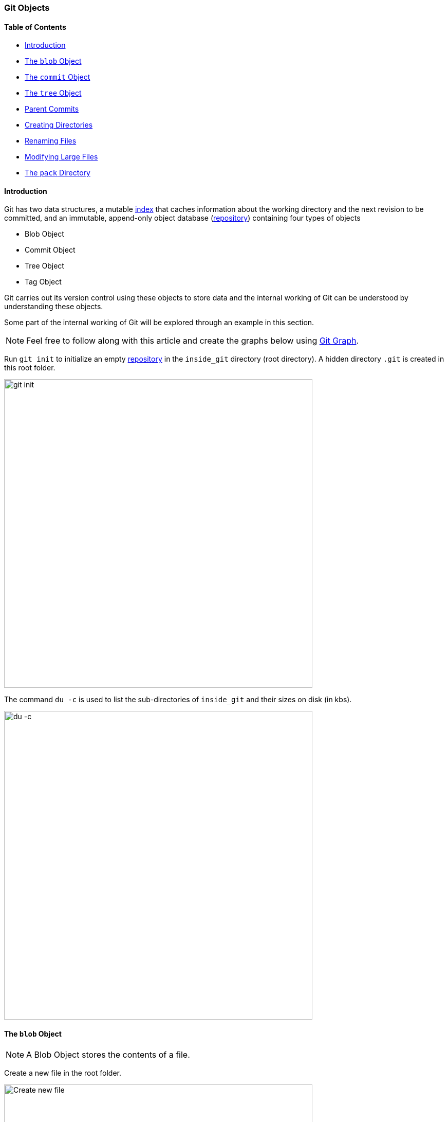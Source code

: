 === Git Objects

==== Table of Contents

* link:#_introduction[Introduction]
* link:#_the_blob_object[The `blob` Object]
* link:#_the_commit_object[The `commit` Object]
* link:#_the_tree_object[The `tree` Object]
* link:#_parent_commits[Parent Commits]
* link:#_creating_directories[Creating Directories]
* link:#_renaming_files[Renaming Files]
* link:#_modifying_large_files[Modifying Large Files]
* link:#_the_pack_directory[The `pack` Directory]

==== Introduction

Git has two data structures, a mutable link:#_the_index_file[index] that caches information about the working directory and the next revision to be committed, and an immutable, append-only object database (link:#_repository[repository]) containing four types of objects

* Blob Object
* Commit Object
* Tree Object
* Tag Object

Git carries out its version control using these objects to store data and the internal working of Git can be understood by understanding these objects.

Some part of the internal working of Git will be explored through an example in this section.

NOTE: Feel free to follow along with this article and create the graphs below using link:https://harshkapadia2.github.io/git-graph[Git Graph^].

Run `git init` to initialize an empty link:#_repository[repository] in the `inside_git` directory (root directory). A hidden directory `.git` is created in this root folder.

image::git-init.jpg[alt="git init", 600, 600]

The command `du -c` is used to list the sub-directories of `inside_git` and their sizes on disk (in kbs).

image::du-c-1.jpg[alt="du -c", 600, 600]

==== The `blob` Object

NOTE: A Blob Object stores the contents of a file.

Create a new file in the root folder.

image::touch-master_file_1.jpg[alt="Create new file", 600, 600]

Now the working tree (root directory) contains the `.git` directory and the new file `master_file_1.txt`.

image::ls-a-1.jpg[alt="Master File", 600, 600]

Add the file to the link:#_staging_staging_areaindex[staging area] using link:#_period[`git add .`] and run `du -c` once again.

image::du-c-2.jpg[alt="Stage file", 600, 600]

Note that a new directory `e6` has been added to `.git/objects`.

Use the `dir` (or `ls`) command to find out which file is present in the directory `.git/objects/e6`.

image::dir-1.jpg[alt="Create new directory", 600, 600]

[.word-break-all]
The file name `9de29bb2d1d6434b8b29ae775ad8c2e48c5391` is 38 characters long. On appending it to the folder name (`e6`), it becomes a 40 character string `e69de29bb2d1d6434b8b29ae775ad8c2e48c5391`. This is a link:#_SHA-1[SHA-1 hash]. Git hashes the content of the file (and some more data) using the SHA-1 algorithm to produce a 40 character hexadecimal string. Every link:#_git_add[stage], [commit] and [tag] produces its own unique SHA-1 hash(es). (Being a 40 character string, hash collisions are VERY rare.) The first two characters of the hash are used for bucketing the hashes into folders, to decrease access time. To make things easy, *Git sometimes uses just 4 to 8 characters of an object's hash to refer to it.*

As mentioned in the previous paragraph, Git hashes the contents of the file and other details to create a 40 character SHA-1 hash. To verify that, some content needs to be added to the file. The file will then have to be added again. (This will produce another hash.)

image::add-to-master_file_1-1.jpg[alt="Add to Master file", 600, 600]
image::edit-master_file_1-1.jpg[alt="Edit master file", 600, 600]

[.word-break-all]
From the last command in the image above, it can be inferred that a new hash `1a3851c172420a2198cf8ca6f2b776589d955cc5` was generated. Check its contents using the `cat` command.

image::cat-1.jpg[alt="Check contents", 600, 600]

The output is gibberish because Git compresses file contents (and some additional data) with the link:https://www.zlib.net/[zlib^] library and then stores it in the file. So to make sense of the gibberish, the content of the file needs to be de-compressed.

image::decompress-file.png[alt="Decompress", 600, 600]

`blob 16\0Git is amazing!\n` is the content of the hashed file. (`\0` and `\n` are not seen. Explained in the points below.)

Breaking it down

* *`blob`* is the object type of the file. It is an abbreviation for 'Binary Large OBject'. These objects (files) store the content of the files.
* `16` is the file size (length). `Git is amazing!` consists of 15 characters, but the link:https://harshkapadia2.github.io/cli/terminal.html#:~:text=It%20can%20be%20used%20to%20add%20text%20to%20a%20file%20using%20the%20output%20redirection%20operator[`echo` command] adds a new line (line feed) character (`\n`) at the end of the text, making the length 16.
* Just like the `\n` character which cannot be seen in the output, there is a NULL character (`\0`) between the length and file content.
* `Git is amazing!\n` is the file content. (The `\n` is not visible.)

[NOTE.word-break-all]
====
If `blob 16\0Git is amazing!\n` is hashed using SHA-1, the same hash (`1a3851c172420a2198cf8ca6f2b776589d955cc5`) will be generated!

image::sha1sum.png[alt="Generating hash for the string", 600, 600]
====

**So, Git generates the hash of the file using the string `<object_type> <content_length>\0<file_content>` and stores that string in the file after compressing it.** (The name of the file is the last 38 characters of the 40 character hash that was generated. The first two characters are used for bucketing.)

[TIP]
====
The process of finding the contents of the file using `cat` is pretty cumbersome. It is a better idea to use the `git cat-file` [plumbing command] provided by Git.

Variations of the `git cat-file` command that will be used

* `git cat-file -p <hash>` (-p = pretty print) to display file data.
* `git cat-file -t <hash>` (-t = type) to display file type (blob, commit, tree or tag).
* `git cat-file -s <hash>` (-s = size) to display the file size (length).
====

==== The `commit` Object

NOTE: A commit object links tree objects together into a history. It contains the name of a tree object (of the top-level source directory), a timestamp, a log message, and the names of zero or more parent commit objects.

Commit `master_file_1.txt` and then run `du -c` again.

image::commit-master_file_1-1.jpg[alt="Commit master file", 600, 600]

From the above image it can be noticed that two new directories `.git/objects/1b` and `.git/objects/d5` were created. Also, after committing the file, Git printed the first seven characters of the SHA-1 hash for that commit in the output.

Using the seven characters of the commit hash in the output, check the file type using the `git cat-file -t` command.

image::cat-file-t-1.jpg[alt="Plumbing commands", 600, 600]

So the file type is `commit`, inferring that it is a file generated through a commit.

Print the contents of the commit object (file) using the `git cat-file -p` command.

image::cat-file-p-1.jpg[alt="Commit", 600, 600]

Commit object content

[.word-break-all]
* `tree 1b2190cdc2801ec3df6505dc351dee878ac7f2fc` is the other SHA-1 hash that was generated (remember that two directories were generated in `.git/objects` on committing the file), of the type `tree`. The tree is the [snapshot] of the current state of the repository.
* link:#_parent_commits[Parent commit's SHA-1 hash] (Not present here. Explained below.)
* The next line has the details of the author (the one who wrote the code):
    ** Name
    ** e-mail ID
    ** Timestamp
* The next line has the details of the committer (the one who committed the code):
    ** Name
    ** e-mail ID
    ** Timestamp
* Commit message
* Commit description (If provided. Not present here.)

==== The `tree` Object

NOTE: A tree object is the equivalent of a (sub)directory: it contains a list of filenames, each with some type bits and the name of a blob or tree object that is that file, symbolic link, or directory's contents. This object describes a snapshot of the source tree.

Check the contents of the tree file listed in the commit object (file).

image::cat-file-p-2.jpg[alt="Check contents", 600, 600]

**The tree file has entries of the files & directories in the snapshot (current state) of the local repository.** The format of each line is the same.

Tree object content format

* `100644` is the mode of the file. It is an octal number.
+
[source, plaintext]
----
Octal: 100644
Binary: 001000 000 110100100
----

	** The first six binary bits indicate the object type.
		*** `001000` indicates a regular file. (As seen in this case.)
		*** `001010` indicates a link:https://tdongsi.github.io/blog/2016/02/20/symlinks-in-git[symlink (symbolic link)^].
		*** `001110` indicates a link:https://www.oreilly.com/library/view/version-control-with/9780596158187/ch15s04.html#:~:text=gitlink[gitlink^].
	** The next three binary bits (`000`) are unused.
	** The last nine binary bits (`110100100`) indicate link:https://harshkapadia2.github.io/cli/terminal.html#changing-permissions[Unix file permissions^].
		*** `644` and `755` are valid for regular files.
		*** Symlinks and gitlinks have the value `0` in this field.
* `blob` is the object type. (link:#_creating_directories[It can be a `tree` object as well.] Explained below.)

[.word-break-all]
* `1a3851c172420a2198cf8ca6f2b776589d955cc5` is the SHA-1 hash of the file.
* Name of the file.

**So, each commit object points to a tree object and each tree object points to a set of blobs and/or trees, which correspond respectively to files and subdirectories.**

The connections between the commit, tree and blob files till now. (link:#_the_head_file[`HEAD`] is just a pointer to the latest commit.)

image::connection-graph-1.png[alt="Connection graph", 600, 600]

[NOTE]
====
* The blob `e69de` has been modified to blob `1a385` and so is not connected to the tree `1b219`. Only the latest blob of every added file is connected to the new tree object when a commit is made.
* This graph can be created using link:https://harshkapadia2.github.io/git-graph[Git Graph^].
====

==== Parent Commits

Create another file (`master_file_2.txt`), add it and commit it.

image::touch-master_file_2.jpg[alt="Create master file", 600, 600]

Check the contents of the commit file (using part of the hash `8282663` as seen in the above image).

image::cat-file-p-3.jpg[alt="Create another master file", 600, 600]

[.word-break-all]
A new line `parent d5b8f77ce1dc1a37b29885026055c8656c3e0b65` is seen. Remember, this is the hash of the previous commit. **Git is thus creating a graph.** A Directed Acyclic Graph to be precise. (Check image below.)

Also, the link:#_the_head_file[`HEAD`] will now automatically point to this (latest - `82826`) commit rather than the parent (previous - `d5b8f`) commit as it was doing before. To verify, check where the `HEAD` is pointing.

image::head-1.jpg[alt="HEAD", 600, 600]

It is pointing to the latest commit (`82826`).

Now check the contents of the tree object of the latest commit.

image::cat-file-p-4.jpg[alt="Contents of tree", 600, 600]

From the commit object, tree object and HEAD position, the connection graph looks as follows

image::connection-graph-2.png[alt="Connection graph", 600, 600]

==== Creating Directories

Create a new file (`master_dir_1_file_3.txt`) inside a directory (`dir_1`), add it, commit it and look at the contents of the commit file.

image::mkdir_1.jpg[alt="Create new file in directory", 600, 600]

The commit file has the link:#_the_commit_object:~:text=Commit%20object%20content[same format as before].

Check the contents of the tree file (with the hash `f6a65` as seen in the above image).

image::cat-file-p-5.jpg[alt="Contents of tree", 600, 600]

It is surprising to note that the tree `f6a65` points to another tree `abecf`! The name of the new tree is `dir_1`.

Check the contents of the `dir_1` tree.

image::cat-file-p-6.jpg[alt="Contents of directory tree", 600, 600]

So it points to the file (`master_dir_1_file_3.txt`) inside the directory `dir_1`.

Have a look at how the tree `f6a65` connected itself to the tree and blobs.

image::tree-1.png[alt="Tree", 600, 600]

The graph of the repository as it stands now

image::connection-graph-3.png[alt="Connection Graph", 600, 600]

==== Renaming Files

Rename `master_file_1.txt` to `the_master_file.txt` to see how Git handles it internally.

image::mv-1.jpg[alt="Rename file", 600, 600]

image::add-1.jpg[alt="Stage", 600, 600]

When the file is committed, Git is smart enough to recognize that a file was renamed and is not a new file, as can be seen in the last line of the above image. It can recognize this because the SHA-1 hash of the file has not changed (as the content of the file has not changed).

Check the contents of the commit and tree files.

image::cat-file-p-7.jpg[alt="Contents of commit", 600, 600]

From the last line, the hash `1a385` is same as the hash of the original file name (`master_file_1.txt`) and **just the name of the file has been changed in the tree object instead of creating a new blob file.** This is efficient space management by Git!

The structure of the repo.

image::connection-graph-4.png[alt="Connection Graph", 800, 800]

==== Modifying Large Files

Add and commit a image to Git. The size of the image is 1.374 Mb (or 1374 kb), so it is a relatively huge file as compared to the other files (~ 1 kb/file).

image::add-2.jpg[alt="Stage", 600, 600]

image::cat-file-p-8.jpg[alt="Commit", 600, 600]

Make a small change to the image file contents and then add and commit it again.

image::add-3.jpg[alt="Stage and commit", 600, 600]

The SHA-1 hashes of `master_image_1.png` in the latest (`6d2d2`) and previous (`27666`) tree are different, so Git has created two different blobs (`ca893` and `1f7af`) for the same file, even when they only have a very small difference.

Run `du -c` now.

image::du-c-3.jpg[alt="Du -c", 600, 600]

From the image above, there are two directories (`.git/objects/1f` and `.git/objects/ca`) with the same size (1376 kb).

NOTE: The directory content size (1376 kb) is greater than the image size (1374 kb) as Git adds the file type and size (length) to the blob file and then hashes it.

So is Git inefficient at handling huge files? No. The content of the file has changed and this produces a different SHA-1 hash (`1f7af`) than the original SHA-1 hash (`ca893`), so Git is not able to handle the change like it did when a file was simply renamed. Having multiple copies of such a huge file is not a problem in the local repository, but it will take up a lot of bandwidth while link:#_git_push[pushing] and link:#_git_pull[pulling] from a platform like link:#_github[GitHub]. To avoid this, Git uses *Delta Compression*. It stores the difference (diff) of the older file from the new one and indicates the new one as the parent. This is looked into in the sub-section below.

==== The `pack` Directory

[source, shell]
----
.git
├───...
└───objects
    ├───...
    └───pack
        ├───<*.idx>
        └───<*.pack>
----

*Delta compression* is carried out when code is pushed/pulled to/from GitHub or when aggressive garbage collection (`git gc --aggressive`) is carried out.

Delta compression creates two files in `.git/objects/pack`

* A pack file (.pack)
* An index file (.idx)

The current state of the repo

image::du-c-3.jpg[alt="Du -c", 600, 600]

The size of `.git/objects/pack` in the above image is 0 kb.

Aggressive garbage collection will be used to carry out Delta Compression and then `du -c` to view the changes.

image::du-c-4.jpg[alt="Du -c", 600, 600]

NOTE: The total size of the `.git` directory went down from 4220kb (seen in the first `du -c` image in this sub-section) to 2838kb (as seen in the above image). This is a 32.75% reduction in the size of the local repository!

Notice in the above image that the size of `.git/objects/pack` is 1380 kb and a lot of the files in `.git/objects` have disappeared, except for `.git/objects/e6`.

The contents of `.git/objects/pack`


image::dir-2.jpg[alt="Content of directory", 600, 600]

As mentioned above, two files (a pack file `.pack` and an index file `.idx`) are created.

Check the contents of both the files using the plumbing command `git verify-pack -v path/to/pack/file/<file_name>.pack` (-v = verbose). (Works with the `.idx` file as well.)

image::verify-pack-1.jpg[alt="Contents of files", 600, 600]

**The pack file is a single file containing the contents of all the objects that were removed from the file system.**

The size of the newly modified image (hash `1f7af`) is very large. The blob of the original image (hash `ca893`) is very small in size in comparison and it has the hash of the modified image (`1f7af`) mentioned after it, indicating that its parent is the newly modified file. **Thus, Git stored the entire new file and only a diff for the older file with a pointer to the newer file rather than storing the entire file twice, making it space efficient.**

The pack file has a graph in it, just like the commit, tree and blob files have one.

NOTE: The `.idx` (index) file stores the same content as the `.pack` file and is a file that **contains offsets into the pack file so you can quickly seek to a specific object**.

On running the aggressive garbage collection, Git got rid of all the files in `.git/objects` **that were connected with commits** and added them to the pack file.

The `.git/objects/e6` directory did not get removed as it was not related (connected) to any tree object.

link:https://gist.github.com/matthewmccullough/2695758[An example similar to the one discussed in this sub-section.^]

link:https://git-scm.com/book/en/v2/Git-Internals-Packfiles[More on Packfiles.^]

Finally, take a look at the log of the repository.

image::log-1.jpg[alt="Log of repository", 600, 600]

'''
